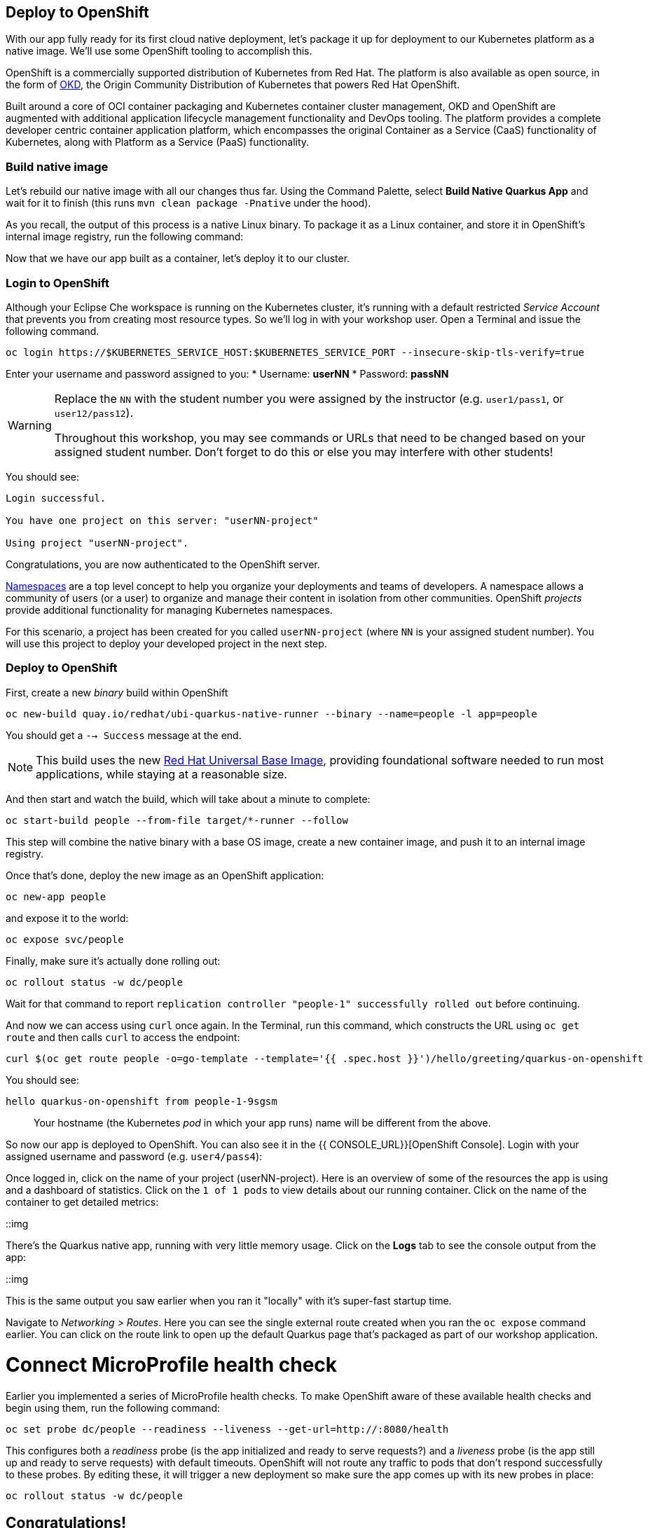 == Deploy to OpenShift

With our app fully ready for its first cloud native deployment, let's package it up for deployment to our Kubernetes platform as a native image. We'll use some OpenShift tooling to accomplish this.

OpenShift is a commercially supported distribution of Kubernetes from Red Hat. The platform is also available as open source, in the form of https://www.okd.io/[OKD], the Origin Community Distribution of Kubernetes that powers Red Hat OpenShift.

Built around a core of OCI container packaging and Kubernetes container cluster management, OKD and OpenShift are augmented with additional application lifecycle management functionality and DevOps tooling. The platform provides a complete developer centric container application platform, which encompasses the original Container as a Service (CaaS) functionality of Kubernetes, along with Platform as a Service (PaaS) functionality.


=== Build native image

Let's rebuild our native image with all our changes thus far. Using the Command Palette, select **Build Native Quarkus App** and wait for it to finish (this runs `mvn clean package -Pnative` under the hood).

As you recall, the output of this process is a native Linux binary. To package it as a Linux container, and store it in OpenShift's internal image registry, run the following command:

Now that we have our app built as a container, let's deploy it to our cluster.

=== Login to OpenShift

Although your Eclipse Che workspace is running on the Kubernetes cluster, it's running with a default restricted _Service Account_ that prevents you from creating most resource types. So we'll log in with your workshop user. Open a Terminal and issue the following command.

[source, sh, role="copypaste"]
----
oc login https://$KUBERNETES_SERVICE_HOST:$KUBERNETES_SERVICE_PORT --insecure-skip-tls-verify=true
----

Enter your username and password assigned to you:
* Username: **userNN**
* Password: **passNN**

[WARNING]
====
Replace the `NN` with the student number you were assigned by the instructor (e.g. `user1/pass1`, or `user12/pass12`).

Throughout this workshop, you may see commands or URLs that need to be changed based on your assigned student number. Don't forget to do this or else you may interfere with other students!
====

You should see:

[source, none]
----
Login successful.

You have one project on this server: "userNN-project"

Using project "userNN-project".
----

Congratulations, you are now authenticated to the OpenShift server.

https://kubernetes.io/docs/concepts/overview/working-with-objects/namespaces/[Namespaces]
are a top level concept to help you organize your deployments and teams of developers. A
namespace allows a community of users (or a user) to organize and manage
their content in isolation from other communities. OpenShift _projects_ provide additional functionality for managing Kubernetes namespaces.

For this scenario, a project has been created for you called `userNN-project` (where `NN` is your assigned student number). You will use this project to deploy your developed project in the next step.

=== Deploy to OpenShift

First, create a new _binary_ build within OpenShift
[source,sh,role="copypaste"]
----
oc new-build quay.io/redhat/ubi-quarkus-native-runner --binary --name=people -l app=people
----

You should get a `--> Success` message at the end.

[NOTE]
====
This build uses the new https://access.redhat.com/documentation/en-us/red_hat_enterprise_linux_atomic_host/7/html/getting_started_with_containers/using_red_hat_base_container_images_standard_and_minimal[Red Hat Universal Base Image], providing foundational software needed to run most applications, while staying at a reasonable size.
====

And then start and watch the build, which will take about a minute to complete:

[source,sh,role="copypaste"]
----
oc start-build people --from-file target/*-runner --follow
----

This step will combine the native binary with a base OS image, create a new container image, and push it to an internal image registry.

Once that's done, deploy the new image as an OpenShift application:

[source,sh,role="copypaste"]
----
oc new-app people
----

and expose it to the world:

[source,sh,role="copypaste"]
----
oc expose svc/people
----

Finally, make sure it's actually done rolling out:

[source,sh,role="copypaste"]
----
oc rollout status -w dc/people
----

Wait for that command to report `replication controller "people-1" successfully rolled out` before continuing.

And now we can access using `curl` once again. In the Terminal, run this command, which constructs the URL using `oc get route` and then calls `curl` to access the endpoint:

[source,sh,role="copypaste copypaste"]
----
curl $(oc get route people -o=go-template --template='{{ .spec.host }}')/hello/greeting/quarkus-on-openshift
----

You should see:

[source,none]
----
hello quarkus-on-openshift from people-1-9sgsm 
----

> Your hostname (the Kubernetes _pod_ in which your app runs) name will be different from the above.

So now our app is deployed to OpenShift. You can also see it in the {{ CONSOLE_URL}}[OpenShift Console]. Login with your assigned username and password (e.g. `user4/pass4`):

Once logged in, click on the name of your project (userNN-project). Here is an overview of some of the resources the app is using and a dashboard of statistics. Click on the `1 of 1 pods` to view details about our running container. Click on the name of the container to get detailed metrics:

::img

There's the Quarkus native app, running with very little memory usage. Click on the **Logs** tab to see the console output from the app:

::img

This is the same output you saw earlier when you ran it "locally" with it's super-fast startup time.

Navigate to _Networking > Routes_. Here you can see the single external route created when you ran the `oc expose` command earlier. You can click on the route link to open up the default Quarkus page that's packaged as part of our workshop application.

# Connect MicroProfile health check

Earlier you implemented a series of MicroProfile health checks. To make OpenShift aware of these available health checks and begin using them, run the following command:

[source,sh,role="copypaste"]
----
oc set probe dc/people --readiness --liveness --get-url=http://:8080/health 
----

This configures both a _readiness_ probe (is the app initialized and ready to serve requests?) and a _liveness_ probe (is the app still up and ready to serve requests) with default timeouts. OpenShift will not route any traffic to pods that don't respond successfully to these probes. By editing these, it will trigger a new deployment so make sure the app comes up with its new probes in place:

[source,sh,role="copypaste"]
----
oc rollout status -w dc/people
----


## Congratulations!

This step covered the deployment of a Quarkus application on OpenShift. However, there is much more, and the integration with these cloud native platforms (through health checks, configuration management, and monitoring which we'll cover later) has been tailored to make Quarkus applications execution very smooth.

